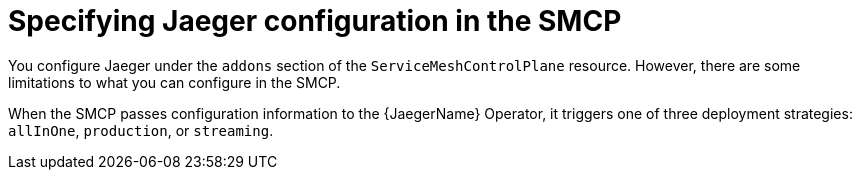 // Module included in the following assemblies:
//
// * service_mesh/v2x/customizing-installation-ossm.adoc

:_mod-docs-content-type: CONCEPT
[id="ossm-specifying-jaeger-configuration_{context}"]
= Specifying Jaeger configuration in the SMCP

You configure Jaeger under the `addons` section of the `ServiceMeshControlPlane` resource. However, there are some limitations to what you can configure in the SMCP.

When the SMCP passes configuration information to the {JaegerName} Operator, it triggers one of three deployment strategies: `allInOne`, `production`, or `streaming`.
